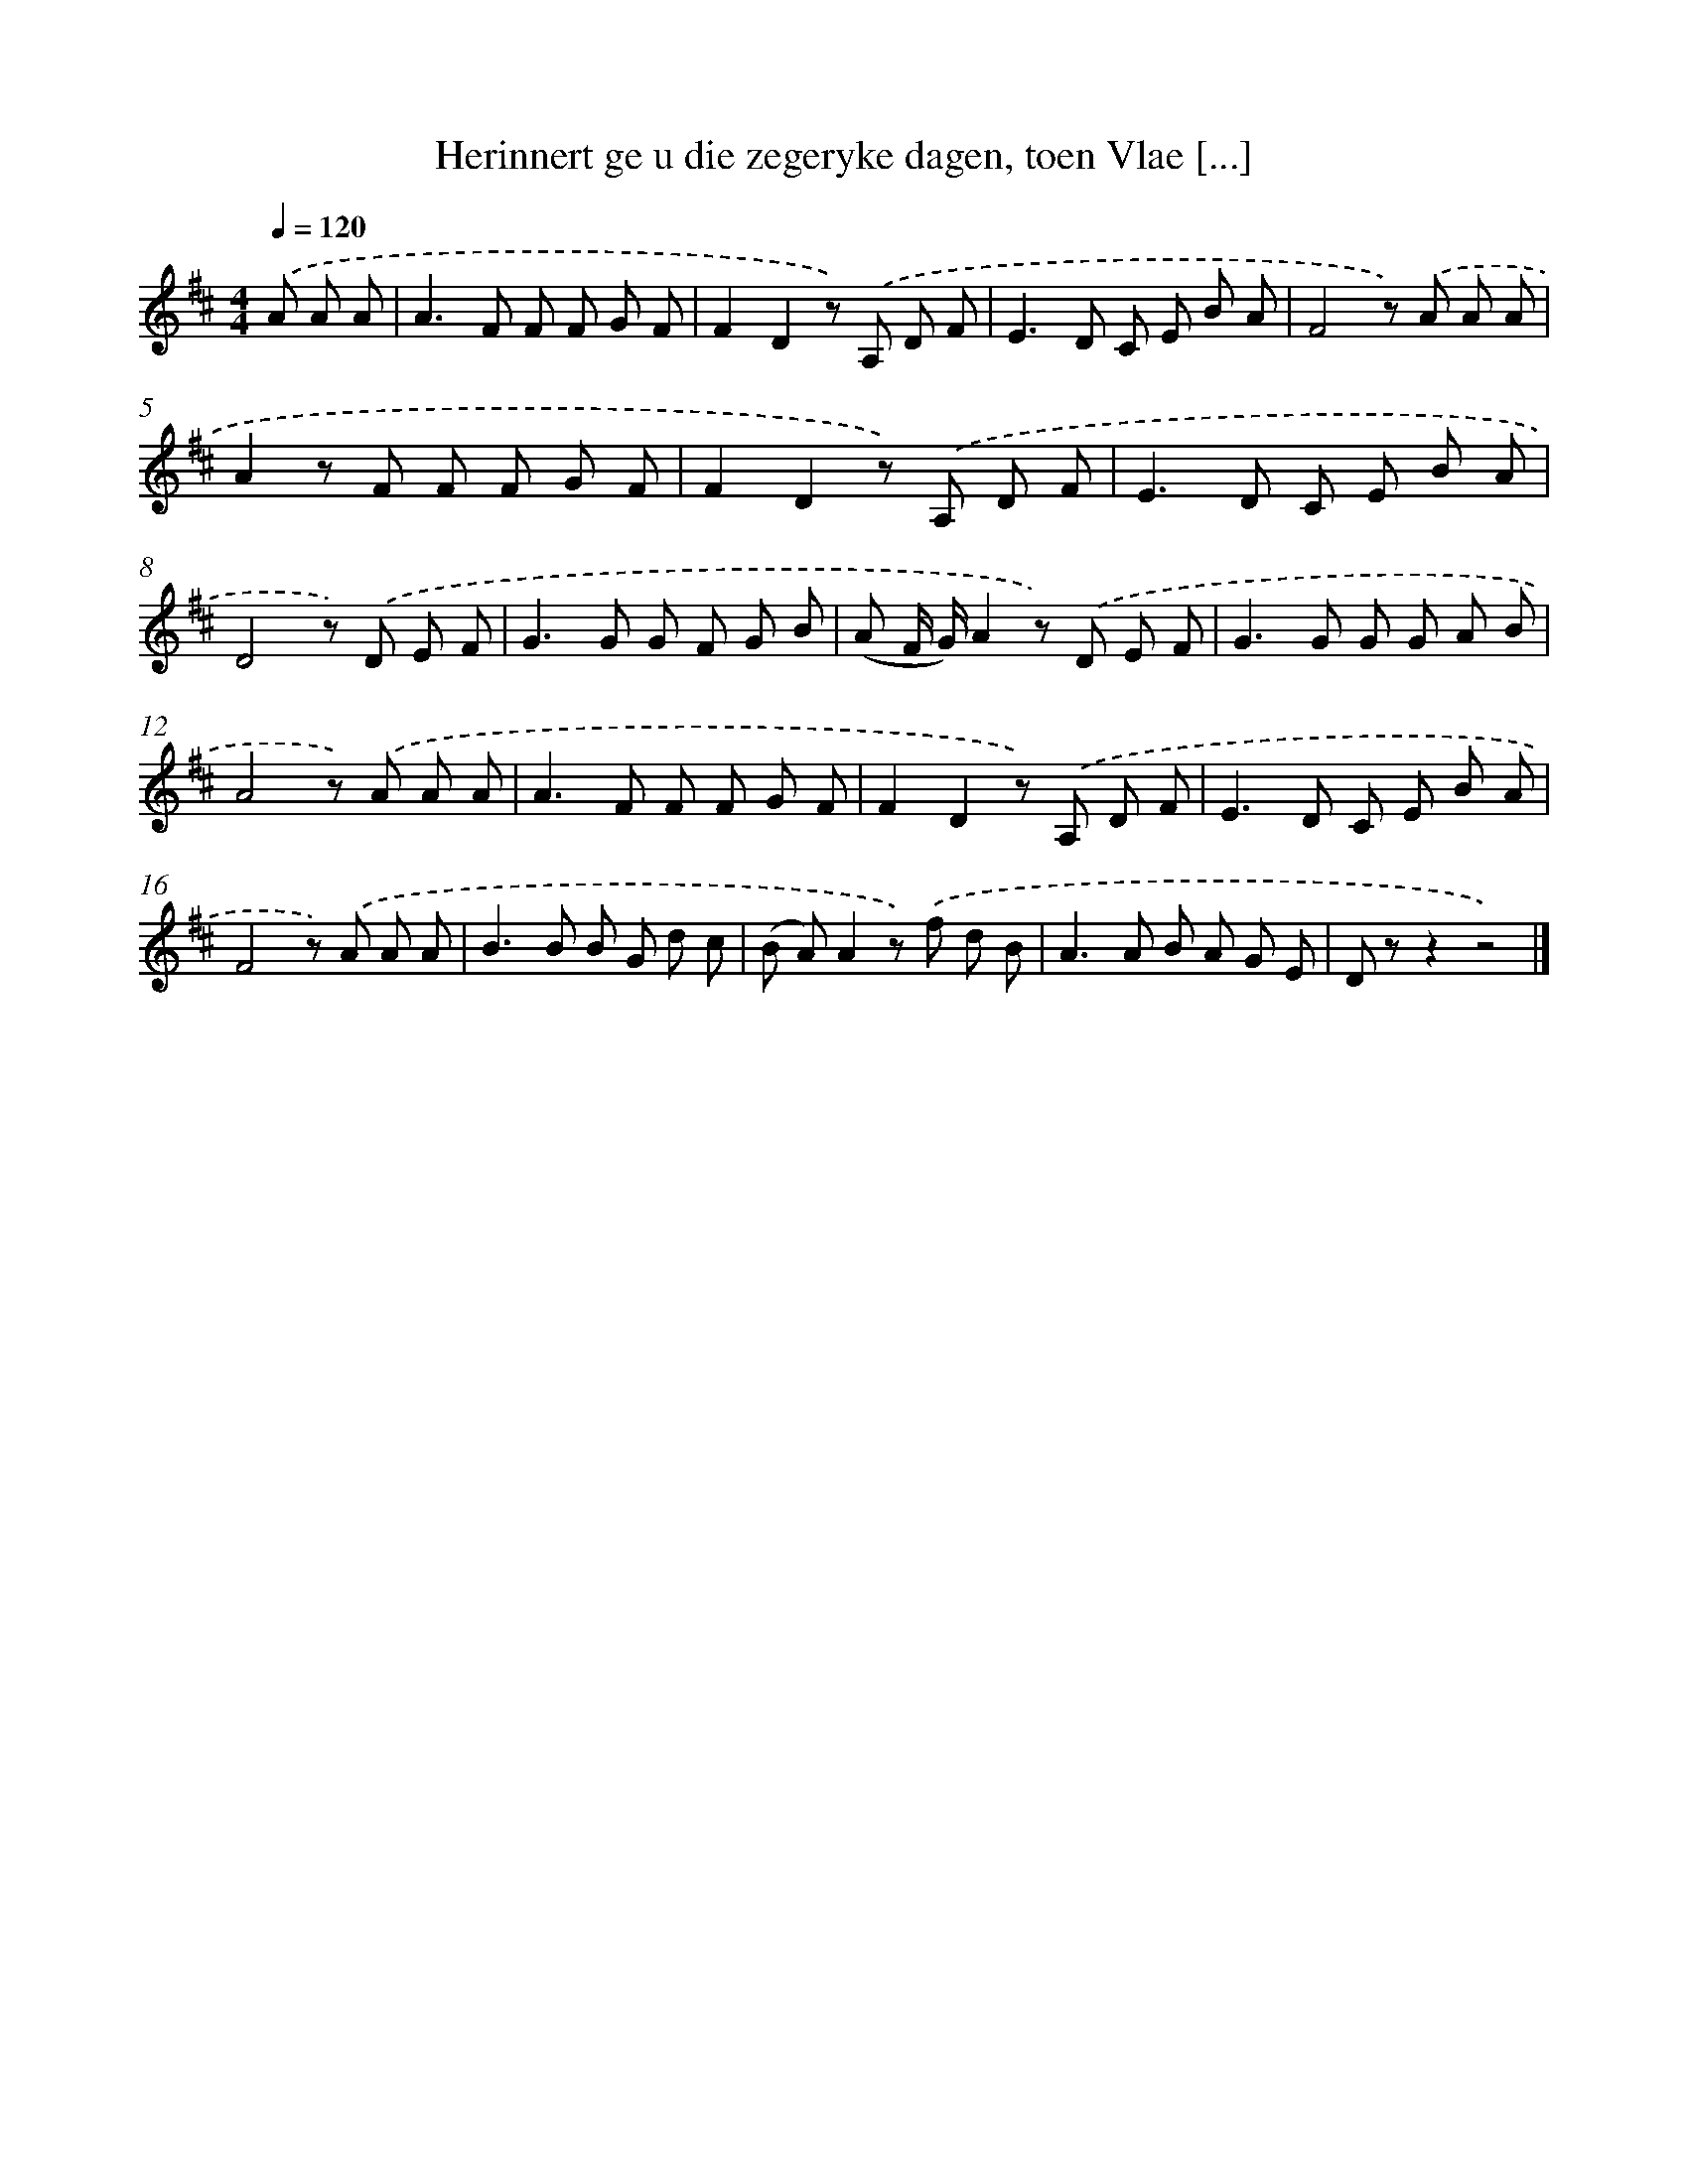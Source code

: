 X: 5542
T: Herinnert ge u die zegeryke dagen, toen Vlae [...]
%%abc-version 2.0
%%abcx-abcm2ps-target-version 5.9.1 (29 Sep 2008)
%%abc-creator hum2abc beta
%%abcx-conversion-date 2018/11/01 14:36:19
%%humdrum-veritas 3378375434
%%humdrum-veritas-data 217908826
%%continueall 1
%%barnumbers 0
L: 1/8
M: 4/4
Q: 1/4=120
K: D clef=treble
.('A A A [I:setbarnb 1]|
A2>F2 F F G F |
F2D2z) .('A, D F |
E2>D2 C E B A |
F4z) .('A A A |
A2z F F F G F |
F2D2z) .('A, D F |
E2>D2 C E B A |
D4z) .('D E F |
G2>G2 G F G B |
(A F/ G/)A2z) .('D E F |
G2>G2 G G A B |
A4z) .('A A A |
A2>F2 F F G F |
F2D2z) .('A, D F |
E2>D2 C E B A |
F4z) .('A A A |
B2>B2 B G d c |
(B A)A2z) .('f d B |
A2>A2 B A G E |
D zz2z4) |]
